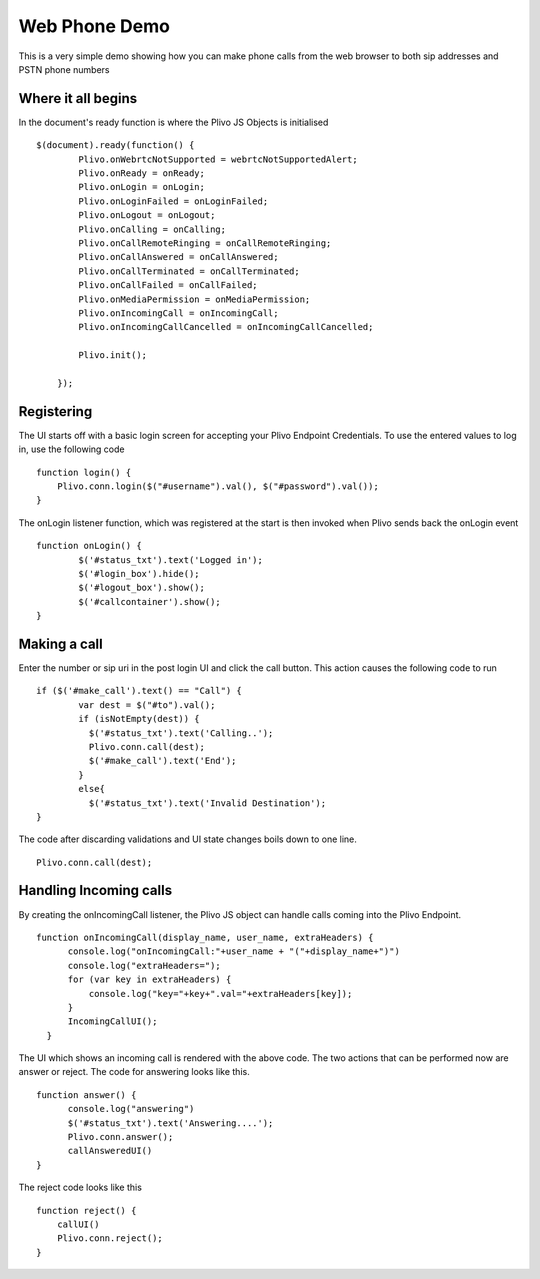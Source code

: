 Web Phone Demo
==============
This is a very simple demo showing how you can make phone calls from the web browser to both sip addresses and PSTN phone numbers


Where it all begins
-------------------
In the document's ready function is where the Plivo JS Objects is initialised
::
    $(document).ready(function() {
            Plivo.onWebrtcNotSupported = webrtcNotSupportedAlert;
            Plivo.onReady = onReady;
            Plivo.onLogin = onLogin;
            Plivo.onLoginFailed = onLoginFailed;
            Plivo.onLogout = onLogout;
            Plivo.onCalling = onCalling;
            Plivo.onCallRemoteRinging = onCallRemoteRinging;
            Plivo.onCallAnswered = onCallAnswered;
            Plivo.onCallTerminated = onCallTerminated;
            Plivo.onCallFailed = onCallFailed;
            Plivo.onMediaPermission = onMediaPermission;
            Plivo.onIncomingCall = onIncomingCall;
            Plivo.onIncomingCallCancelled = onIncomingCallCancelled;
            
            Plivo.init();

        });

Registering
-----------
The UI starts off with a basic login screen for accepting your Plivo Endpoint Credentials. To use the entered values to log in, use the following code
::
    function login() {
        Plivo.conn.login($("#username").val(), $("#password").val());
    }

The onLogin listener function, which was registered at the start is then invoked when Plivo sends back the onLogin event
::
    function onLogin() {
            $('#status_txt').text('Logged in');
            $('#login_box').hide();
            $('#logout_box').show();
            $('#callcontainer').show();
    }

Making a call
-------------
Enter the number or sip uri in the post login UI and click the call button. This action causes the following code to run
::
    if ($('#make_call').text() == "Call") {
            var dest = $("#to").val();
            if (isNotEmpty(dest)) {
              $('#status_txt').text('Calling..');
              Plivo.conn.call(dest);
              $('#make_call').text('End');
            }
            else{
              $('#status_txt').text('Invalid Destination');
    }    
The code after discarding validations and UI state changes boils down to one line.
::
    Plivo.conn.call(dest);

Handling Incoming calls
-----------------------
By creating the onIncomingCall listener, the Plivo JS object can handle calls coming into the Plivo Endpoint. 
::
    function onIncomingCall(display_name, user_name, extraHeaders) {
          console.log("onIncomingCall:"+user_name + "("+display_name+")")
          console.log("extraHeaders=");
          for (var key in extraHeaders) {
              console.log("key="+key+".val="+extraHeaders[key]);
          }
          IncomingCallUI();
      }

The UI which shows an incoming call is rendered with the above code. The two actions that can be performed now are answer or reject. The code for answering looks like this.
::
    function answer() {
          console.log("answering")
          $('#status_txt').text('Answering....');
          Plivo.conn.answer();
          callAnsweredUI()
    }

The reject code looks like this
::
    function reject() {
        callUI()
        Plivo.conn.reject();
    }